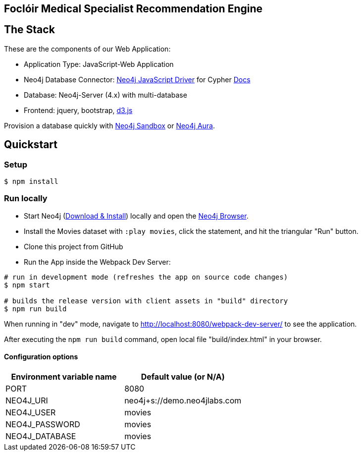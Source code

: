 == Foclóir Medical Specialist Recommendation Engine

== The Stack

These are the components of our Web Application:

* Application Type:         JavaScript-Web Application
* Neo4j Database Connector: https://github.com/neo4j/neo4j-javascript-driver[Neo4j JavaScript Driver] for Cypher https://neo4j.com/developer/javascript[Docs]
* Database:                 Neo4j-Server (4.x) with multi-database
* Frontend:                 jquery, bootstrap, https://d3js.org/[d3.js]

Provision a database quickly with https://sandbox.neo4j.com/?usecase=movies[Neo4j Sandbox] or https://neo4j.com/cloud/aura/[Neo4j Aura].

== Quickstart

=== Setup

[source,bash]
----
$ npm install
----

=== Run locally

* Start Neo4j (https://neo4j.com/download[Download & Install]) locally and open the http://localhost:7474[Neo4j Browser].
* Install the Movies dataset with `:play movies`, click the statement, and hit the triangular "Run" button.
* Clone this project from GitHub
* Run the App inside the Webpack Dev Server:

[source,bash]
----
# run in development mode (refreshes the app on source code changes)
$ npm start

# builds the release version with client assets in "build" directory
$ npm run build
----

When running in "dev" mode, navigate to http://localhost:8080/webpack-dev-server/ to see the application.

After executing the `npm run build` command,  open local file "build/index.html" in your browser.

==== Configuration options

[%header,cols=2*]
|===
|Environment variable name
|Default value (or N/A)

|PORT
|8080

|NEO4J_URI
|neo4j+s://demo.neo4jlabs.com

|NEO4J_USER
|movies

|NEO4J_PASSWORD
|movies

|NEO4J_DATABASE
|movies
|===
